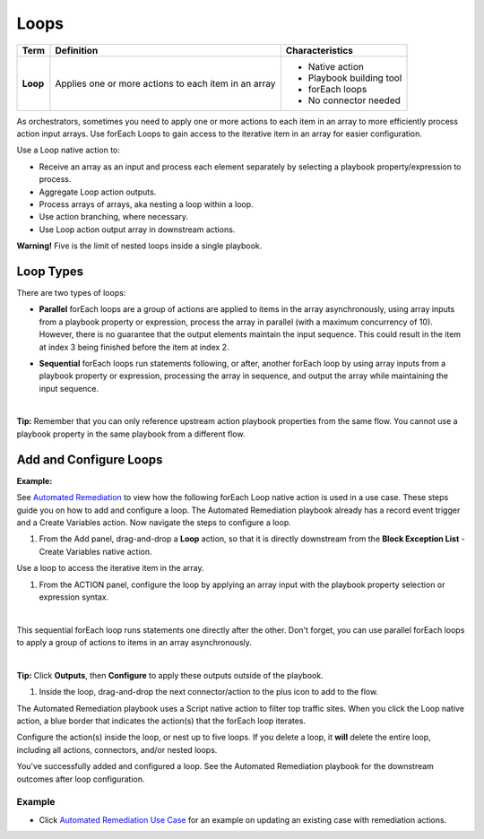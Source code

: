 Loops
=====

+----------+----------------------------+---------------------------+
| Term     | Definition                 | Characteristics           |
+==========+============================+===========================+
|          |                            | -  Native action          |
|          |                            | -  Playbook building tool |
| **Loop** | Applies one or more        | -  forEach loops          |
|          | actions to each item in an | -  No connector needed    |
|          | array                      |                           |
+----------+----------------------------+---------------------------+

As orchestrators, sometimes you need to apply one or more actions to
each item in an array to more efficiently process action input arrays.
Use forEach Loops to gain access to the iterative item in an array for
easier configuration.

Use a Loop native action to:

-  Receive an array as an input and process each element separately by
   selecting a playbook property/expression to process.

-  Aggregate Loop action outputs.

-  Process arrays of arrays, aka nesting a loop within a loop.

-  Use action branching, where necessary.

-  Use Loop action output array in downstream actions.

 

**Warning!** Five is the limit of nested loops inside a single playbook.

Loop Types
----------

There are two types of loops:

-  **Parallel** forEach loops are a group of actions are applied to
   items in the array asynchronously, using array inputs from a playbook
   property or expression, process the array in parallel (with a maximum
   concurrency of 10). However, there is no guarantee that the output
   elements maintain the input sequence. This could result in the item
   at index 3 being finished before the item at index 2.

|image1|

-  **Sequential** forEach loops run statements following, or after,
   another forEach loop by using array inputs from a playbook property
   or expression, processing the array in sequence, and output the array
   while maintaining the input sequence.

   | 

|image2|

 

**Tip:** Remember that you can only reference upstream action playbook
properties from the same flow. You cannot use a playbook property in the
same playbook from a different flow.

 

.. _loop-native-action-set-up:

Add and Configure Loops
-----------------------

**Example:** 

See `Automated
Remediation <use-cases/automated-remediation-use-case.htm>`__ to view
how the following forEach Loop native action is used in a use case.
These steps guide you on how to add and configure a loop. The Automated
Remediation playbook already has a record event trigger and a Create
Variables action. Now navigate the steps to configure a loop.

#. From the Add panel, drag-and-drop a **Loop** action, so that it is
   directly downstream from the **Block Exception List** - Create
   Variables native action.

Use a loop to access the iterative item in the array.

#. From the ACTION panel, configure the loop by applying an array input
   with the playbook property selection or expression syntax.

| 

This sequential forEach loop runs statements one directly after the
other. Don't forget, you can use parallel forEach loops to apply a group
of actions to items in an array asynchronously.

| 

**Tip:**\  Click \ **Outputs**\ , then \ **Configure**\  to apply these
outputs outside of the playbook.

 

#. Inside the loop, drag-and-drop the next connector/action to the plus
   icon to add to the flow.

|image3|

The Automated Remediation playbook uses a Script native action to filter
top traffic sites. When you click the Loop native action, a blue border
that indicates the action(s) that the forEach loop iterates.

|image4|

Configure the action(s) inside the loop, or nest up to five loops. If
you delete a loop, it **will** delete the entire loop, including all
actions, connectors, and/or nested loops.

|image5|

You've successfully added and configured a loop. See the Automated
Remediation playbook for the downstream outcomes after loop
configuration.

Example
~~~~~~~

-  Click `Automated Remediation Use
   Case <use-cases/automated-remediation-use-case.htm>`__ for an example
   on updating an existing case with remediation actions.

.. |image1| image:: ../Resources/Images/canvas-loop-parallel-total.png
.. |image2| image:: ../Resources/Images/canvas-loop-sequential-total.png
.. |image3| image:: ../Resources/Images/canvas-loops.png
.. |image4| image:: ../Resources/Images/canvas-loops-2.png
.. |image5| image:: ../Resources/Images/canvas-loop-delete.png
